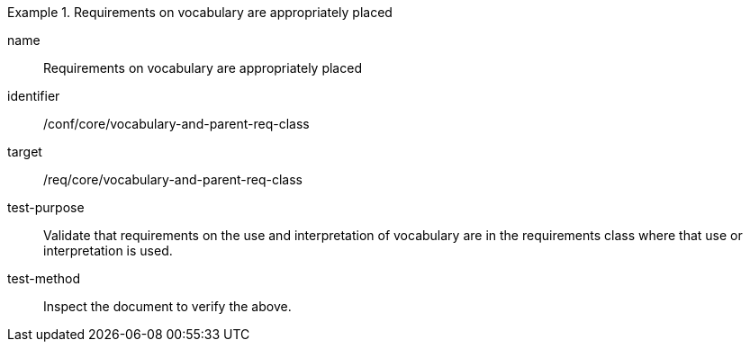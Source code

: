 [[ats_vocabulary-and-parent-req-class]]
[abstract_test]
.Requirements on vocabulary are appropriately placed
====
[%metadata]
name:: Requirements on vocabulary are appropriately placed
identifier:: /conf/core/vocabulary-and-parent-req-class
target:: /req/core/vocabulary-and-parent-req-class
test-purpose:: Validate that requirements on the use and interpretation of vocabulary are in the requirements class where that use or interpretation is used.
test-method:: Inspect the document to verify the above.
====